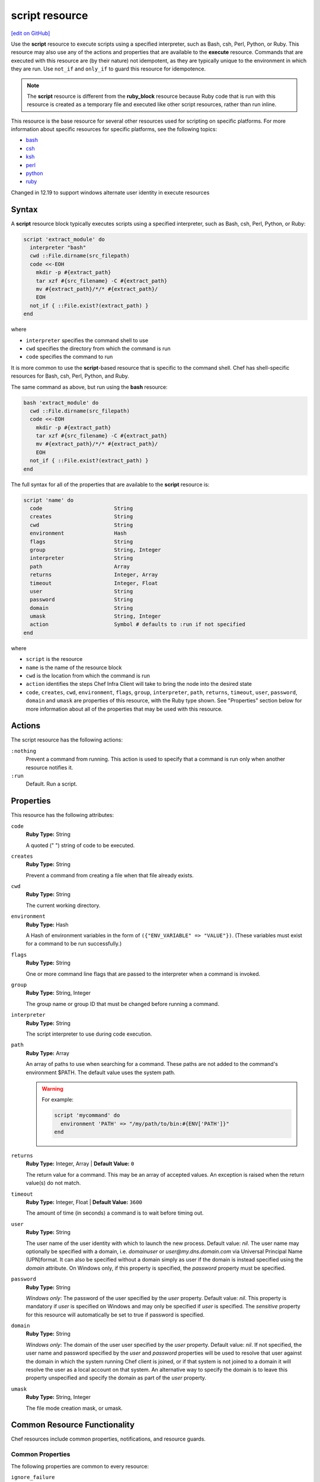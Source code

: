 =====================================================
script resource
=====================================================
`[edit on GitHub] <https://github.com/chef/chef-web-docs/blob/master/chef_master/source/resource_script.rst>`__

.. tag resource_script_summary

Use the **script** resource to execute scripts using a specified interpreter, such as Bash, csh, Perl, Python, or Ruby. This resource may also use any of the actions and properties that are available to the **execute** resource. Commands that are executed with this resource are (by their nature) not idempotent, as they are typically unique to the environment in which they are run. Use ``not_if`` and ``only_if`` to guard this resource for idempotence.

.. note:: The **script** resource is different from the **ruby_block** resource because Ruby code that is run with this resource is created as a temporary file and executed like other script resources, rather than run inline.

.. end_tag

This resource is the base resource for several other resources used for scripting on specific platforms. For more information about specific resources for specific platforms, see the following topics:

* `bash </resource_bash.html>`__
* `csh </resource_csh.html>`__
* `ksh </resource_ksh.html>`__
* `perl </resource_perl.html>`__
* `python </resource_python.html>`__
* `ruby </resource_ruby.html>`__

Changed in 12.19 to support windows alternate user identity in execute resources

Syntax
=====================================================
A **script** resource block typically executes scripts using a specified interpreter, such as Bash, csh, Perl, Python, or Ruby:

.. code-block:: ruby

   script 'extract_module' do
     interpreter "bash"
     cwd ::File.dirname(src_filepath)
     code <<-EOH
       mkdir -p #{extract_path}
       tar xzf #{src_filename} -C #{extract_path}
       mv #{extract_path}/*/* #{extract_path}/
       EOH
     not_if { ::File.exist?(extract_path) }
   end

where

* ``interpreter`` specifies the command shell to use
* ``cwd`` specifies the directory from which the command is run
* ``code`` specifies the command to run

It is more common to use the **script**-based resource that is specific to the command shell. Chef has shell-specific resources for Bash, csh, Perl, Python, and Ruby.

The same command as above, but run using the **bash** resource:

.. code-block:: ruby

   bash 'extract_module' do
     cwd ::File.dirname(src_filepath)
     code <<-EOH
       mkdir -p #{extract_path}
       tar xzf #{src_filename} -C #{extract_path}
       mv #{extract_path}/*/* #{extract_path}/
       EOH
     not_if { ::File.exist?(extract_path) }
   end

The full syntax for all of the properties that are available to the **script** resource is:

.. code-block:: ruby

   script 'name' do
     code                       String
     creates                    String
     cwd                        String
     environment                Hash
     flags                      String
     group                      String, Integer
     interpreter                String
     path                       Array
     returns                    Integer, Array
     timeout                    Integer, Float
     user                       String
     password                   String
     domain                     String
     umask                      String, Integer
     action                     Symbol # defaults to :run if not specified
   end

where

* ``script`` is the resource
* ``name`` is the name of the resource block
* ``cwd`` is the location from which the command is run
* ``action`` identifies the steps Chef Infra Client will take to bring the node into the desired state
* ``code``, ``creates``, ``cwd``, ``environment``, ``flags``, ``group``, ``interpreter``, ``path``, ``returns``, ``timeout``, ``user``, ``password``, ``domain`` and ``umask`` are properties of this resource, with the Ruby type shown. See "Properties" section below for more information about all of the properties that may be used with this resource.

Actions
=====================================================

The script resource has the following actions:

``:nothing``
   Prevent a command from running. This action is used to specify that a command is run only when another resource notifies it.

``:run``
   Default. Run a script.

Properties
=====================================================
This resource has the following attributes:

``code``
   **Ruby Type:** String

   A quoted (" ") string of code to be executed.

``creates``
   **Ruby Type:** String

   Prevent a command from creating a file when that file already exists.

``cwd``
   **Ruby Type:** String

   The current working directory.

``environment``
   **Ruby Type:** Hash

   A Hash of environment variables in the form of ``({"ENV_VARIABLE" => "VALUE"})``. (These variables must exist for a command to be run successfully.)

``flags``
   **Ruby Type:** String

   One or more command line flags that are passed to the interpreter when a command is invoked.

``group``
   **Ruby Type:** String, Integer

   The group name or group ID that must be changed before running a command.

``interpreter``
   **Ruby Type:** String

   The script interpreter to use during code execution.

``path``
   **Ruby Type:** Array

   An array of paths to use when searching for a command. These paths are not added to the command's environment $PATH. The default value uses the system path.

   .. warning:: .. tag resources_common_resource_execute_attribute_path

                The ``path`` property has been deprecated and will throw an exception in Chef Client 12 or later. We recommend you use the ``environment`` property instead.

                .. end_tag

      For example:

      .. code-block:: ruby

         script 'mycommand' do
           environment 'PATH' => "/my/path/to/bin:#{ENV['PATH']}"
         end

``returns``
   **Ruby Type:** Integer, Array | **Default Value:** ``0``

   The return value for a command. This may be an array of accepted values. An exception is raised when the return value(s) do not match.

``timeout``
   **Ruby Type:** Integer, Float | **Default Value:**  ``3600``

   The amount of time (in seconds) a command is to wait before timing out.

``user``
   **Ruby Type:** String

   The user name of the user identity with which to launch the new process. Default value: `nil`. The user name may optionally be specified with a domain, i.e. `domain\user` or `user@my.dns.domain.com` via Universal Principal Name (UPN)format. It can also be specified without a domain simply as user if the domain is instead specified using the `domain` attribute. On Windows only, if this property is specified, the `password` property must be specified.

``password``
   **Ruby Type:** String

   *Windows only*: The password of the user specified by the `user` property.
   Default value: `nil`. This property is mandatory if `user` is specified on Windows and may only be specified if `user` is specified. The `sensitive` property for this resource will automatically be set to true if password is specified.

``domain``
   **Ruby Type:** String

   *Windows only*: The domain of the user user specified by the `user` property.
   Default value: `nil`. If not specified, the user name and password specified by the `user` and `password` properties will be used to resolve that user against the domain in which the system running Chef client is joined, or if that system is not joined to a domain it will resolve the user as a local account on that system. An alternative way to specify the domain is to leave this property unspecified and specify the domain as part of the `user` property.

``umask``
   **Ruby Type:** String, Integer

   The file mode creation mask, or umask.

Common Resource Functionality
=====================================================

Chef resources include common properties, notifications, and resource guards.

Common Properties
-----------------------------------------------------

.. tag resources_common_properties

The following properties are common to every resource:

``ignore_failure``
  **Ruby Type:** true, false | **Default Value:** ``false``

  Continue running a recipe if a resource fails for any reason.

``retries``
  **Ruby Type:** Integer | **Default Value:** ``0``

  The number of attempts to catch exceptions and retry the resource.

``retry_delay``
  **Ruby Type:** Integer | **Default Value:** ``2``

  The retry delay (in seconds).

``sensitive``
  **Ruby Type:** true, false | **Default Value:** ``false``

  Ensure that sensitive resource data is not logged by Chef Infra Client.

.. end_tag

Notifications
-----------------------------------------------------

``notifies``
  **Ruby Type:** Symbol, 'Chef::Resource[String]'

  .. tag resources_common_notification_notifies

  A resource may notify another resource to take action when its state changes. Specify a ``'resource[name]'``, the ``:action`` that resource should take, and then the ``:timer`` for that action. A resource may notify more than one resource; use a ``notifies`` statement for each resource to be notified.

  .. end_tag

.. tag resources_common_notification_timers

A timer specifies the point during a Chef Infra Client run at which a notification is run. The following timers are available:

``:before``
   Specifies that the action on a notified resource should be run before processing the resource block in which the notification is located.

``:delayed``
   Default. Specifies that a notification should be queued up, and then executed at the end of a Chef Infra Client run.

``:immediate``, ``:immediately``
   Specifies that a notification should be run immediately, per resource notified.

.. end_tag

.. tag resources_common_notification_notifies_syntax

The syntax for ``notifies`` is:

.. code-block:: ruby

  notifies :action, 'resource[name]', :timer

.. end_tag

``subscribes``
  **Ruby Type:** Symbol, 'Chef::Resource[String]'

.. tag resources_common_notification_subscribes

A resource may listen to another resource, and then take action if the state of the resource being listened to changes. Specify a ``'resource[name]'``, the ``:action`` to be taken, and then the ``:timer`` for that action.

Note that ``subscribes`` does not apply the specified action to the resource that it listens to - for example:

.. code-block:: ruby

 file '/etc/nginx/ssl/example.crt' do
   mode '0600'
   owner 'root'
 end

 service 'nginx' do
   subscribes :reload, 'file[/etc/nginx/ssl/example.crt]', :immediately
 end

In this case the ``subscribes`` property reloads the ``nginx`` service whenever its certificate file, located under ``/etc/nginx/ssl/example.crt``, is updated. ``subscribes`` does not make any changes to the certificate file itself, it merely listens for a change to the file, and executes the ``:reload`` action for its resource (in this example ``nginx``) when a change is detected.

.. end_tag

.. tag resources_common_notification_timers

A timer specifies the point during a Chef Infra Client run at which a notification is run. The following timers are available:

``:before``
   Specifies that the action on a notified resource should be run before processing the resource block in which the notification is located.

``:delayed``
   Default. Specifies that a notification should be queued up, and then executed at the end of a Chef Infra Client run.

``:immediate``, ``:immediately``
   Specifies that a notification should be run immediately, per resource notified.

.. end_tag

.. tag resources_common_notification_subscribes_syntax

The syntax for ``subscribes`` is:

.. code-block:: ruby

   subscribes :action, 'resource[name]', :timer

.. end_tag

Guards
-----------------------------------------------------

.. tag resources_common_guards

A guard property can be used to evaluate the state of a node during the execution phase of a Chef Infra Client run. Based on the results of this evaluation, a guard property is then used to tell Chef Infra Client if it should continue executing a resource. A guard property accepts either a string value or a Ruby block value:

* A string is executed as a shell command. If the command returns ``0``, the guard is applied. If the command returns any other value, then the guard property is not applied. String guards in a **powershell_script** run Windows PowerShell commands and may return ``true`` in addition to ``0``.
* A block is executed as Ruby code that must return either ``true`` or ``false``. If the block returns ``true``, the guard property is applied. If the block returns ``false``, the guard property is not applied.

A guard property is useful for ensuring that a resource is idempotent by allowing that resource to test for the desired state as it is being executed, and then if the desired state is present, for Chef Infra Client to do nothing.

.. end_tag

**Attributes**

.. tag resources_common_guards_attributes

The following attributes can be used to define a guard that is evaluated during the execution phase of a Chef Infra Client run:

``not_if``
  Prevent a resource from executing when the condition returns ``true``.

``only_if``
  Allow a resource to execute only if the condition returns ``true``.

.. end_tag

Guard Interpreter
-----------------------------------------------------
.. tag resources_common_guard_interpreter

Any resource that passes a string command may also specify the interpreter that will be used to evaluate that string command. This is done by using the ``guard_interpreter`` property to specify a **script**-based resource.

.. end_tag

**Attributes**

.. tag resources_common_guard_interpreter_attributes

The ``guard_interpreter`` property may be set to any of the following values:

``:bash``
   Evaluates a string command using the **bash** resource.

``:batch``
   Evaluates a string command using the **batch** resource. Default value (within a **batch** resource block): ``:batch``.

``:csh``
   Evaluates a string command using the **csh** resource.

``:default``
   Default. Executes the default interpreter as identified by Chef Infra Client.

``:perl``
   Evaluates a string command using the **perl** resource.

``:powershell_script``
   Evaluates a string command using the **powershell_script** resource. Default value (within a **batch** resource block): ``:powershell_script``.

``:python``
   Evaluates a string command using the **python** resource.

``:ruby``
   Evaluates a string command using the **ruby** resource.

.. end_tag

**Inheritance**

.. tag resources_common_guard_interpreter_attributes_inherit

The ``guard_interpreter`` property is set to ``:default`` by default for the **bash**, **csh**, **perl**, **python**, and **ruby** resources. When the ``guard_interpreter`` property is set to ``:default``, ``not_if`` or ``only_if`` guard statements **do not inherit** properties that are defined by the **script**-based resource.

.. warning:: The **batch** and **powershell_script** resources inherit properties by default. The ``guard_interpreter`` property is set to ``:batch`` or ``:powershell_script`` automatically when using a ``not_if`` or ``only_if`` guard statement within a **batch** or **powershell_script** resource, respectively.

For example, the ``not_if`` guard statement in the following resource example **does not inherit** the ``environment`` property:

.. code-block:: ruby

   bash 'javatooling' do
     environment 'JAVA_HOME' => '/usr/lib/java/jdk1.7/home'
     code 'java-based-daemon-ctl.sh -start'
     not_if 'java-based-daemon-ctl.sh -test-started'
   end

and requires adding the ``environment`` property to the ``not_if`` guard statement so that it may use the ``JAVA_HOME`` path as part of its evaluation:

.. code-block:: ruby

   bash 'javatooling' do
     environment 'JAVA_HOME' => '/usr/lib/java/jdk1.7/home'
     code 'java-based-daemon-ctl.sh -start'
     not_if 'java-based-daemon-ctl.sh -test-started', :environment => 'JAVA_HOME' => '/usr/lib/java/jdk1.7/home'
   end

To inherit properties, add the ``guard_interpreter`` property to the resource block and set it to the appropriate value:

* ``:bash`` for **bash**
* ``:csh`` for **csh**
* ``:perl`` for **perl**
* ``:python`` for **python**
* ``:ruby`` for **ruby**

For example, using the same example as from above, but this time adding the ``guard_interpreter`` property and setting it to ``:bash``:

.. code-block:: ruby

   bash 'javatooling' do
     guard_interpreter :bash
     environment 'JAVA_HOME' => '/usr/lib/java/jdk1.7/home'
     code 'java-based-daemon-ctl.sh -start'
     not_if 'java-based-daemon-ctl.sh -test-started'
   end

The ``not_if`` statement now inherits the ``environment`` property and will use the ``JAVA_HOME`` path as part of its evaluation.

.. end_tag

**Example**

.. tag resources_common_guard_interpreter_example_default

For example, the following code block will ensure the command is evaluated using the default interpreter as identified by Chef Infra Client:

.. code-block:: ruby

   resource 'name' do
     guard_interpreter :default
     # code
   end

.. end_tag

Examples
=====================================================
The following examples demonstrate various approaches for using resources in recipes:

**Use a named provider to run a script**

.. tag resource_script_bash_provider_and_interpreter

.. To use the |resource bash| resource to run a script:

.. code-block:: ruby

   bash 'install_something' do
     user 'root'
     cwd '/tmp'
     code <<-EOH
     wget http://www.example.com/tarball.tar.gz
     tar -zxf tarball.tar.gz
     cd tarball
     ./configure
     make
     make install
     EOH
   end

.. end_tag

**Run a script**

.. tag resource_script_bash_script

.. To run a Bash script:

.. code-block:: ruby

   script 'install_something' do
     interpreter 'bash'
     user 'root'
     cwd '/tmp'
     code <<-EOH
     wget http://www.example.com/tarball.tar.gz
     tar -zxf tarball.tar.gz
     cd tarball
     ./configure
     make
     make install
     EOH
   end

or something like:

.. code-block:: ruby

   bash 'openvpn-server-key' do
     environment('KEY_CN' => 'server')
     code <<-EOF
       openssl req -batch -days #{node['openvpn']['key']['expire']} \
         -nodes -new -newkey rsa:#{key_size} -keyout #{key_dir}/server.key \
         -out #{key_dir}/server.csr -extensions server \
         -config #{key_dir}/openssl.cnf
     EOF
     not_if { File.exist?('#{key_dir}/server.crt') }
   end

where ``code`` contains the OpenSSL command to be run. The ``not_if`` property tells Chef Infra Client not to run the command if the file already exists.

.. end_tag

**Install a file from a remote location using bash**

.. tag resource_remote_file_install_with_bash

The following is an example of how to install the ``foo123`` module for Nginx. This module adds shell-style functionality to an Nginx configuration file and does the following:

* Declares three variables
* Gets the Nginx file from a remote location
* Installs the file using Bash to the path specified by the ``src_filepath`` variable

.. code-block:: ruby

   # the following code sample is similar to the ``upload_progress_module``
   # recipe in the ``nginx`` cookbook:
   # https://github.com/chef-cookbooks/nginx

   src_filename = "foo123-nginx-module-v#{
     node['nginx']['foo123']['version']
   }.tar.gz"
   src_filepath = "#{Chef::Config['file_cache_path']}/#{src_filename}"
   extract_path = "#{
     Chef::Config['file_cache_path']
     }/nginx_foo123_module/#{
     node['nginx']['foo123']['checksum']
   }"

   remote_file 'src_filepath' do
     source node['nginx']['foo123']['url']
     checksum node['nginx']['foo123']['checksum']
     owner 'root'
     group 'root'
     mode '0755'
   end

   bash 'extract_module' do
     cwd ::File.dirname(src_filepath)
     code <<-EOH
       mkdir -p #{extract_path}
       tar xzf #{src_filename} -C #{extract_path}
       mv #{extract_path}/*/* #{extract_path}/
       EOH
     not_if { ::File.exist?(extract_path) }
   end

.. end_tag

**Install an application from git using bash**

.. tag resource_scm_use_bash_and_ruby_build

The following example shows how Bash can be used to install a plug-in for rbenv named ``ruby-build``, which is located in git version source control. First, the application is synchronized, and then Bash changes its working directory to the location in which ``ruby-build`` is located, and then runs a command.

.. code-block:: ruby

   git "#{Chef::Config[:file_cache_path]}/ruby-build" do
     repository 'git://github.com/sstephenson/ruby-build.git'
     revision 'master'
     action :sync
   end

   bash 'install_ruby_build' do
     cwd '#{Chef::Config[:file_cache_path]}/ruby-build'
     user 'rbenv'
     group 'rbenv'
     code <<-EOH
       ./install.sh
       EOH
     environment 'PREFIX' => '/usr/local'
  end

To read more about ``ruby-build``, see here: https://github.com/sstephenson/ruby-build.

.. end_tag

**Store certain settings**

.. tag resource_remote_file_store_certain_settings

The following recipe shows how an attributes file can be used to store certain settings. An attributes file is located in the ``attributes/`` directory in the same cookbook as the recipe which calls the attributes file. In this example, the attributes file specifies certain settings for Python that are then used across all nodes against which this recipe will run.

Python packages have versions, installation directories, URLs, and checksum files. An attributes file that exists to support this type of recipe would include settings like the following:

.. code-block:: ruby

   default['python']['version'] = '2.7.1'

   if python['install_method'] == 'package'
     default['python']['prefix_dir'] = '/usr'
   else
     default['python']['prefix_dir'] = '/usr/local'
   end

   default['python']['url'] = 'http://www.python.org/ftp/python'
   default['python']['checksum'] = '80e387...85fd61'

and then the methods in the recipe may refer to these values. A recipe that is used to install Python will need to do the following:

* Identify each package to be installed (implied in this example, not shown)
* Define variables for the package ``version`` and the ``install_path``
* Get the package from a remote location, but only if the package does not already exist on the target system
* Use the **bash** resource to install the package on the node, but only when the package is not already installed

.. code-block:: ruby

   #  the following code sample comes from the ``oc-nginx`` cookbook on |github|: https://github.com/cookbooks/oc-nginx

   version = node['python']['version']
   install_path = "#{node['python']['prefix_dir']}/lib/python#{version.split(/(^\d+\.\d+)/)[1]}"

   remote_file "#{Chef::Config[:file_cache_path]}/Python-#{version}.tar.bz2" do
     source "#{node['python']['url']}/#{version}/Python-#{version}.tar.bz2"
     checksum node['python']['checksum']
     mode '0755'
     not_if { ::File.exist?(install_path) }
   end

   bash 'build-and-install-python' do
     cwd Chef::Config[:file_cache_path]
     code <<-EOF
       tar -jxvf Python-#{version}.tar.bz2
       (cd Python-#{version} && ./configure #{configure_options})
       (cd Python-#{version} && make && make install)
     EOF
     not_if { ::File.exist?(install_path) }
   end

.. end_tag

**Run a command as an alternate user**

*Note*: When Chef is running as a service, this feature requires that the user that Chef runs as has 'SeAssignPrimaryTokenPrivilege' (aka 'SE_ASSIGNPRIMARYTOKEN_NAME') user right. By default only LocalSystem and NetworkService have this right when running as a service. This is necessary even if the user is an Administrator.

This right can be added and checked in a recipe using this example:

.. code-block:: ruby

    # Add 'SeAssignPrimaryTokenPrivilege' for the user
    Chef::ReservedNames::Win32::Security.add_account_right('<user>', 'SeAssignPrimaryTokenPrivilege')

    # Check if the user has 'SeAssignPrimaryTokenPrivilege' rights
    Chef::ReservedNames::Win32::Security.get_account_right('<user>').include?('SeAssignPrimaryTokenPrivilege')

The following example shows how to run ``mkdir test_dir`` from a Chef Infra Client run as an alternate user.

.. code-block:: ruby

   # Passing only username and password
   script 'mkdir test_dir' do
    interpreter "bash"
    code  "mkdir test_dir"
    cwd Chef::Config[:file_cache_path]
    user "username"
    password "password"
   end

   # Passing username and domain
   script 'mkdir test_dir' do
    interpreter "bash"
    code  "mkdir test_dir"
    cwd Chef::Config[:file_cache_path]
    domain "domain-name"
    user "username"
    password "password"
   end

   # Passing username = 'domain-name\\username'. No domain is passed
   script 'mkdir test_dir' do
    interpreter "bash"
    code  "mkdir test_dir"
    cwd Chef::Config[:file_cache_path]
    user "domain-name\\username"
    password "password"
   end

   # Passing username = 'username@domain-name'. No domain is passed
   script 'mkdir test_dir' do
    interpreter "bash"
    code  "mkdir test_dir"
    cwd Chef::Config[:file_cache_path]
    user "username@domain-name"
    password "password"
   end


